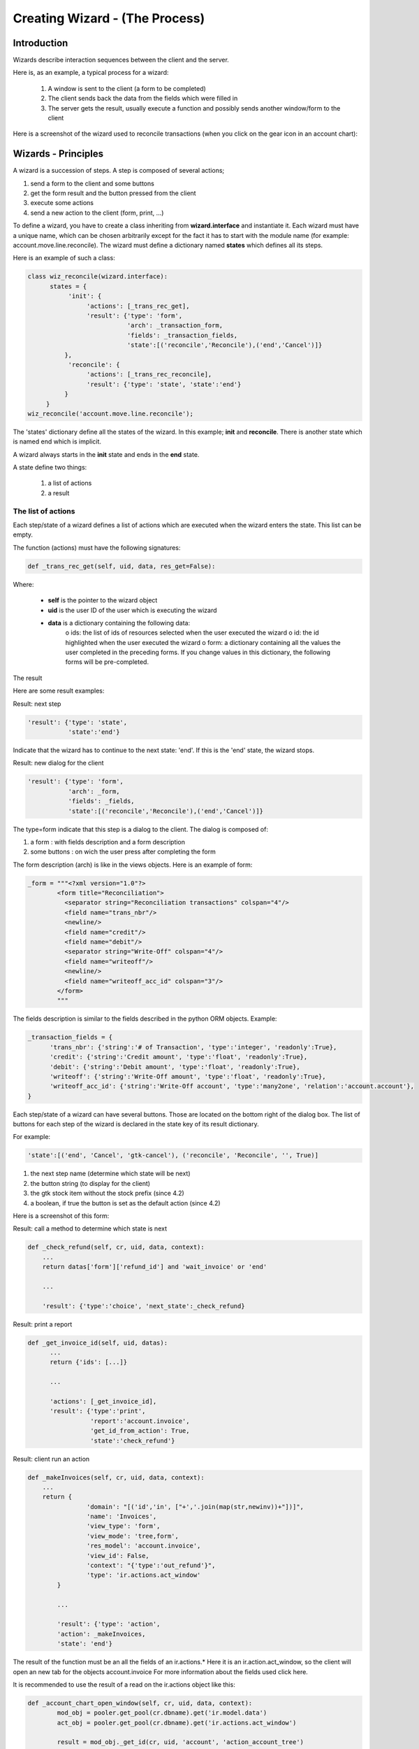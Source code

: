 ===============================
Creating Wizard - (The Process)
===============================

Introduction
============
Wizards describe interaction sequences between the client and the server.

Here is, as an example, a typical process for a wizard:

   1. A window is sent to the client (a form to be completed)
   2. The client sends back the data from the fields which were filled in
   3. The server gets the result, usually execute a function and possibly sends another window/form to the client 

.. image:: images/Wizard.png

Here is a screenshot of the wizard used to reconcile transactions (when you click on the gear icon in an account chart):

.. image:: images/Wizard_screenshot.png 

Wizards - Principles
====================
A wizard is a succession of steps. A step is composed of several actions;

#. send a form to the client and some buttons
#. get the form result and the button pressed from the client
#. execute some actions
#. send a new action to the client (form, print, ...) 

To define a wizard, you have to create a class inheriting from **wizard.interface** and instantiate it. Each wizard must have a unique name, which can be chosen arbitrarily except for the fact it has to start with the module name (for example: account.move.line.reconcile). The wizard must define a dictionary named **states** which defines all its steps.

Here is an example of such a class:

.. code-block:: python

	class wiz_reconcile(wizard.interface):
	      states = {
		   'init': {
		        'actions': [_trans_rec_get],
		        'result': {'type': 'form', 
		                   'arch': _transaction_form, 
		                   'fields': _transaction_fields,  
		                   'state':[('reconcile','Reconcile'),('end','Cancel')]}
		  },
		   'reconcile': {
		        'actions': [_trans_rec_reconcile],
		        'result': {'type': 'state', 'state':'end'}
		  }
	     }
	wiz_reconcile('account.move.line.reconcile');

The 'states' dictionary define all the states of the wizard. In this example; **init** and **reconcile**. There is another state which is named end which is implicit.

A wizard always starts in the **init** state and ends in the **end** state.

A state define two things:

	#. a list of actions
	#. a result 

The list of actions
-------------------
Each step/state of a wizard defines a list of actions which are executed when the wizard enters the state. This list can be empty.

The function (actions) must have the following signatures:

.. code-block:: python

	def _trans_rec_get(self, uid, data, res_get=False):

Where:

    * **self** is the pointer to the wizard object
    * **uid** is the user ID of the user which is executing the wizard
    * **data** is a dictionary containing the following data:
          o ids: the list of ids of resources selected when the user executed the wizard
          o id: the id highlighted when the user executed the wizard
          o form: a dictionary containing all the values the user completed in the preceding forms. If you change values in this dictionary, the following forms will be pre-completed. 

The result

Here are some result examples:

Result: next step

.. code-block:: python

	'result': {'type': 'state', 
	           'state':'end'}

Indicate that the wizard has to continue to the next state: 'end'. If this is the 'end' state, the wizard stops.

Result: new dialog for the client

.. code-block:: python

	'result': {'type': 'form', 
	           'arch': _form, 
	           'fields': _fields, 
	           'state':[('reconcile','Reconcile'),('end','Cancel')]}

The type=form indicate that this step is a dialog to the client. The dialog is composed of:

#. a form : with fields description and a form description
#. some buttons : on wich the user press after completing the form 

The form description (arch) is like in the views objects. Here is an example of form:

.. code-block:: xml

	_form = """<?xml version="1.0"?>
		<form title="Reconciliation">
		  <separator string="Reconciliation transactions" colspan="4"/>
		  <field name="trans_nbr"/>
		  <newline/>
		  <field name="credit"/>
		  <field name="debit"/>
		  <separator string="Write-Off" colspan="4"/>
		  <field name="writeoff"/>
		  <newline/>
		  <field name="writeoff_acc_id" colspan="3"/>
		</form>
		"""

The fields description is similar to the fields described in the python ORM objects. Example:

.. code-block:: python

	_transaction_fields = {
	      'trans_nbr': {'string':'# of Transaction', 'type':'integer', 'readonly':True},
	      'credit': {'string':'Credit amount', 'type':'float', 'readonly':True},
	      'debit': {'string':'Debit amount', 'type':'float', 'readonly':True},
	      'writeoff': {'string':'Write-Off amount', 'type':'float', 'readonly':True},
	      'writeoff_acc_id': {'string':'Write-Off account', 'type':'many2one', 'relation':'account.account'},
	}

Each step/state of a wizard can have several buttons. Those are located on the bottom right of the dialog box. The list of buttons for each step of the wizard is declared in the state key of its result dictionary.

For example:

.. code-block:: python

	'state':[('end', 'Cancel', 'gtk-cancel'), ('reconcile', 'Reconcile', '', True)]

#. the next step name (determine which state will be next)
#. the button string (to display for the client)
#. the gtk stock item without the stock prefix (since 4.2)
#. a boolean, if true the button is set as the default action (since 4.2) 

Here is a screenshot of this form:

.. image:: images/Wizard_screenshot1.png

Result: call a method to determine which state is next

.. code-block:: python

	def _check_refund(self, cr, uid, data, context):
	    ...
	    return datas['form']['refund_id'] and 'wait_invoice' or 'end'
	 
	    ...
	 
	    'result': {'type':'choice', 'next_state':_check_refund}

Result: print a report

.. code-block:: python

	def _get_invoice_id(self, uid, datas):
	      ...
	      return {'ids': [...]}
	 
	      ...
	 
	      'actions': [_get_invoice_id],
	      'result': {'type':'print', 
		         'report':'account.invoice', 
		         'get_id_from_action': True, 
		         'state':'check_refund'}

Result: client run an action

.. code-block:: python

	def _makeInvoices(self, cr, uid, data, context):
	    ...
	    return {
			'domain': "[('id','in', ["+','.join(map(str,newinv))+"])]",
			'name': 'Invoices',
			'view_type': 'form',
			'view_mode': 'tree,form',
			'res_model': 'account.invoice',
			'view_id': False,
			'context': "{'type':'out_refund'}",
			'type': 'ir.actions.act_window'
		}
	 
		...
	 
		'result': {'type': 'action', 
		'action': _makeInvoices, 
		'state': 'end'}

The result of the function must be an all the fields of an ir.actions.* Here it is an ir.action.act_window, so the client will open an new tab for the objects account.invoice For more information about the fields used click here.

It is recommended to use the result of a read on the ir.actions object like this:

.. code-block:: python

	def _account_chart_open_window(self, cr, uid, data, context):
		mod_obj = pooler.get_pool(cr.dbname).get('ir.model.data')
		act_obj = pooler.get_pool(cr.dbname).get('ir.actions.act_window')
	 
		result = mod_obj._get_id(cr, uid, 'account', 'action_account_tree')
		id = mod_obj.read(cr, uid, [result], ['res_id'])[0]['res_id']
		result = act_obj.read(cr, uid, [id])[0]
		result['context'] = str({'fiscalyear': data['form']['fiscalyear']})
		return result
	 
		...
	 
		'result': {'type': 'action', 
		           'action': _account_chart_open_window, 
		           'state':'end'}

Specification
=============

Form
----
::

	TODO

Fields
------

Standard
+++++++++

.. code-block:: python

	Field type: char, integer, boolean, float, date, datetime

	_fields = {
	      'str_field': {'string':'product name', 'type':'char', 'readonly':True},
	}

* **string**: Field label (required)
* **type**: (required)
* **readonly**: (optional) 

Relational
++++++++++

.. code-block:: python

	Field type: one2one,many2one,one2many,many2many

	_fields = {
	    'field_id': {'string':'Write-Off account', 'type':'many2one', 'relation':'account.account'}
	}

* **string**: Field label (required)
* **type**: (required)
* **relation**: name of the relation object 



Add A New Wizard
================

To create a new wizard, you must:

    * create the wizard definition in a .py file
          * wizards are usually defined in the wizard subdirectory of their module as in server/bin/addons/module_name/wizard/your_wizard_name.py 
    * add your wizard to the list of import statements in the __init__.py file of your module's wizard subdirectory.
    * declare your wizard in the database 

The declaration is needed to map the wizard with a key of the client; when to launch which client. To declare a new wizard, you need to add it to the module_name_wizard.xml file, which contains all the wizard declarations for the module. If that file does not exist, you need to create it first.

Here is an example of the account_wizard.xml file;

.. code-block:: python

	<?xml version="1.0"?>
	<terp>
	    <data>
		<delete model="ir.actions.wizard" search="[('wiz_name','like','account.')]" />
		<wizard string="Reconcile Transactions" model="account.move.line" name="account.move.line.reconcile" />
		<wizard string="Verify Transac steptions" model="account.move.line" name="account.move.line.check" keyword="tree_but_action" /> 
		<wizard string="Verify Transactions" model="account.move.line"  name="account.move.line.check" />
		<wizard string="Print Journal" model="account.account" name="account.journal" />
		<wizard string="Split Invoice" model="account.invoice" name="account.invoice.split" />
		<wizard string="Refund Invoice" model="account.invoice" name="account.invoice.refund" />
	    </data>
	</terp>

Attributes for the wizard tag:

    * **id** (optional):
    * **string**: The string which will be displayed if there are several wizards for one resthe user will be presented a list with wizards names).
    * **model**: The name of the **model** where the data needed by the wizard is.
    * **name**: The name of the wizard. It is used internally and should be unique.
    * **replace** (optional): Whether or not the wizard should override **all** existing wizards for this model. Default value: False.
    * **menu** (optional): Whether or not (True|False) to link the wizard with the 'gears' button (i.e. show the button or not). Default value: True.
    * **keyword** (optional): Bind the wizard to another action (print icon, gear icon, ...). Possible values for the keyword attribute are:
          * **client_print_multi**: the print icon in a form
          * **client_action_multi**: the 'gears' icon in a form
          * **tree_but_action**: the 'gears' icon in a tree view (with the shortcuts on the left)
          * **tree_but_open**: the double click on a branch of a tree (with the shortcuts on the left). For example, this is used, to bind wizards in the menu. 

**__terp__.py**

If the wizard you created is the first one of its module, you probably had to create the modulename_wizard.xml file yourself. In that case, it should be added to the update_xml field of the __terp__.py file of the module.

Here is, for example, the **__terp__.py** file for the account module.

.. code-block:: python

	{
	    "name": Open ERP Accounting",
	    "version": "0.1",
	    "depends": ["base"],
	    "init_xml": ["account_workflow.xml", "account_data.xml"],
	    "update_xml": ["account_view.xml","account_report.xml", "account_wizard.xml"],
	}



osv_memory Wizard System
========================
To develop osv_memory wizard, just create a normal object, But instead of inheriting from osv.osv, Inherit from osv.osv_memory. Methods of "wizard" are in object and if the wizard is complex, You can define workflow on object. osv_memory object is managed in memory instead of storing in postgresql.

That's all, nothing more than just changing the inherit.

So what makes them looks like 'old' wizards?

    * In the action that opens the object, you can put 

.. code-block:: python

	<field name="target">new</field>

It means the object will open in a new window instead of the current one.

    * On a button, you can use <button special="cancel" .../> to close the window. 

Example : In project.py file.

.. code-block:: python

	class config_compute_remaining(osv.osv_memory):
	    _name='config.compute.remaining'
	    def _get_remaining(self,cr, uid, ctx):
		if 'active_id' in ctx:
		    return self.pool.get('project.task').browse(cr,uid,ctx['active_id']).remaining_hours
		return False
	    _columns = {
		'remaining_hours' : fields.float('Remaining Hours', digits=(16,2),),
		    }
	    _defaults = {
		'remaining_hours': _get_remaining
		}
	    def compute_hours(self, cr, uid, ids, context=None):
		if 'active_id' in context:
		    remaining_hrs=self.browse(cr,uid,ids)[0].remaining_hours
		    self.pool.get('project.task').write(cr,uid,context['active_id'],{'remaining_hours' : remaining_hrs})
		return {
		        'type': 'ir.actions.act_window_close',
		 }
	config_compute_remaining()

* View is same as normal view (Note buttons). 

Example :

.. code-block:: xml

	<record id="view_config_compute_remaining" model="ir.ui.view">
		    <field name="name">Compute Remaining Hours </field>
		    <field name="model">config.compute.remaining</field>
		    <field name="type">form</field>
		    <field name="arch" type="xml">
		        <form string="Remaining Hours">
		            <separator colspan="4" string="Change Remaining Hours"/>
		            <newline/>
		            <field name="remaining_hours" widget="float_time"/>
		            <group col="4" colspan="4">
		                <button icon="gtk-cancel" special="cancel" string="Cancel"/>
		                <button icon="gtk-ok" name="compute_hours" string="Update" type="object"/>
		            </group>
		        </form>
		    </field>
		</record>

* Action is also same as normal action (don't forget to add target attribute) 

Example :

.. code-block:: xml

	<record id="action_config_compute_remaining" model="ir.actions.act_window">
	    <field name="name">Compute Remaining Hours</field>
	    <field name="type">ir.actions.act_window</field>
	    <field name="res_model">config.compute.remaining</field>
	    <field name="view_type">form</field>
	    <field name="view_mode">form</field>
	    <field name="target">new</field>
	</record>
